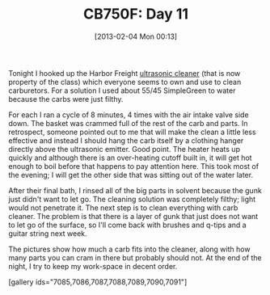 #+POSTID: 7050
#+DATE: [2013-02-04 Mon 00:13]
#+OPTIONS: toc:nil num:nil todo:nil pri:nil tags:nil ^:nil TeX:nil
#+CATEGORY: Article
#+TAGS: 02947, CB750, CB750F, Honda, Motorcycle, Repair
#+TITLE: CB750F: Day 11

Tonight I hooked up the Harbor Freight [[http://www.harborfreight.com/25-liter-ultrasonic-cleaner-95563.html][ultrasonic cleaner]] (that is now property of the class) which everyone seems to own and use to clean carburetors. For a solution I used about 55/45 SimpleGreen to water because the carbs were just filthy. 

For each I ran a cycle of 8 minutes, 4 times with the air intake valve side down. The basket was crammed full of the rest of the carb and parts. In retrospect, someone pointed out to me that will make the clean a little less effective and instead I should hang the carb itself by a clothing hanger directly above the ultrasonic emitter. Good point. The heater heats up quickly and although there is an over-heating cutoff built in, it will get hot enough to boil before that happens to pay attention here. This took most of the evening; I will get the other side that was sitting out of the water later.

After their final bath, I rinsed all of the big parts in solvent because the gunk just didn't want to let go. The cleaning solution was completely filthy; light would not penetrate it. The next step is to clean everything with carb cleaner. The problem is that there is a layer of gunk that just does not want to let go of the surface, so I'll come back with brushes and q-tips and a guitar string next week. 

The pictures show how much a carb fits into the cleaner, along with how many parts you can cram in there but probably should not. At the end of the night, I try to keep my work-space in decent order.



[gallery ids="7085,7086,7087,7088,7089,7090,7091"]



